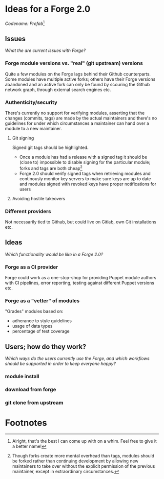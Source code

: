 * Ideas for a Forge 2.0

/Codename: Prefab/[fn:1]

** Issues

/What the are current issues with Forge?/

*** Forge module versions vs. "real" (git upstream) versions

Quite a few modules on the Forge lags behind their Github counterparts. Some
modules have multiple active forks; others have their Forge versions abandoned
and an active fork can only be found by scouring the Github network graph,
through external search engines etc.

*** Authenticity/security

There's currently no support for verifying modules, asserting that the changes
(commits, tags) are made by the actual maintainers and there's no guidelines for
under which circumstances a maintainer can hand over a module to a new
maintainer.

**** Git signing

Signed git tags should be highlighted.

+ Once a module has had a release with a signed tag it should be (close to)
  impossible to disable signing for the particular module; forks and tags are
  both cheap[fn:2]
+ Forge 2.0 should verify signed tags when retrieving modules and continously
  monitor key servers to make sure keys are up to date and modules signed with
  revoked keys have proper notifications for users

**** Avoiding hostile takeovers


*** Different providers

 Not necessarily tied to Github, but could live on Gitlab, own Git installations
 etc.

** Ideas

 /Which functionality would be like in a Forge 2.0?/

*** Forge as a CI provider

 Forge could work as a one-stop-shop for providing Puppet module authors with CI
 pipelines, error reporting, testing against different Puppet versions etc.

*** Forge as a "vetter" of modules

 "Grades" modules based on:

 + adherance to style guidelines
 + usage of data types
 + percentage of test coverage

** Users; how do they work?

 /Which ways do the users currently use the Forge, and which workflows should be
 supported in order to keep everyone happy?/

*** module install

*** download from forge

*** git clone from upstream


* Footnotes

[fn:2] Though forks create more mental overhead than tags, modules should be
forked rather than continuing development by allowing new maintainers to take
over without the explicit permission of the previous maintainer, except in
extraordinary circumstances.

[fn:1] Alright, that's the best I can come up with on a whim. Feel free to give
it a better name!
